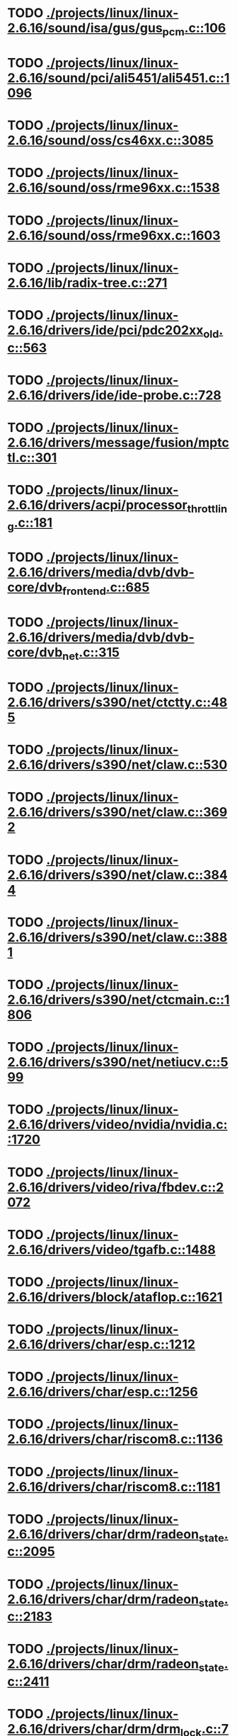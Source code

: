 * TODO [[view:./projects/linux/linux-2.6.16/sound/isa/gus/gus_pcm.c::face=ovl-face1::linb=106::colb=35::cole=44][ ./projects/linux/linux-2.6.16/sound/isa/gus/gus_pcm.c::106]]
* TODO [[view:./projects/linux/linux-2.6.16/sound/pci/ali5451/ali5451.c::face=ovl-face1::linb=1096::colb=43::cole=49][ ./projects/linux/linux-2.6.16/sound/pci/ali5451/ali5451.c::1096]]
* TODO [[view:./projects/linux/linux-2.6.16/sound/oss/cs46xx.c::face=ovl-face1::linb=3085::colb=9::cole=13][ ./projects/linux/linux-2.6.16/sound/oss/cs46xx.c::3085]]
* TODO [[view:./projects/linux/linux-2.6.16/sound/oss/rme96xx.c::face=ovl-face1::linb=1538::colb=17::cole=20][ ./projects/linux/linux-2.6.16/sound/oss/rme96xx.c::1538]]
* TODO [[view:./projects/linux/linux-2.6.16/sound/oss/rme96xx.c::face=ovl-face1::linb=1603::colb=17::cole=20][ ./projects/linux/linux-2.6.16/sound/oss/rme96xx.c::1603]]
* TODO [[view:./projects/linux/linux-2.6.16/lib/radix-tree.c::face=ovl-face1::linb=271::colb=9::cole=13][ ./projects/linux/linux-2.6.16/lib/radix-tree.c::271]]
* TODO [[view:./projects/linux/linux-2.6.16/drivers/ide/pci/pdc202xx_old.c::face=ovl-face1::linb=563::colb=13::cole=17][ ./projects/linux/linux-2.6.16/drivers/ide/pci/pdc202xx_old.c::563]]
* TODO [[view:./projects/linux/linux-2.6.16/drivers/ide/ide-probe.c::face=ovl-face1::linb=728::colb=54::cole=64][ ./projects/linux/linux-2.6.16/drivers/ide/ide-probe.c::728]]
* TODO [[view:./projects/linux/linux-2.6.16/drivers/message/fusion/mptctl.c::face=ovl-face1::linb=301::colb=4::cole=9][ ./projects/linux/linux-2.6.16/drivers/message/fusion/mptctl.c::301]]
* TODO [[view:./projects/linux/linux-2.6.16/drivers/acpi/processor_throttling.c::face=ovl-face1::linb=181::colb=5::cole=7][ ./projects/linux/linux-2.6.16/drivers/acpi/processor_throttling.c::181]]
* TODO [[view:./projects/linux/linux-2.6.16/drivers/media/dvb/dvb-core/dvb_frontend.c::face=ovl-face1::linb=685::colb=39::cole=41][ ./projects/linux/linux-2.6.16/drivers/media/dvb/dvb-core/dvb_frontend.c::685]]
* TODO [[view:./projects/linux/linux-2.6.16/drivers/media/dvb/dvb-core/dvb_net.c::face=ovl-face1::linb=315::colb=29::cole=32][ ./projects/linux/linux-2.6.16/drivers/media/dvb/dvb-core/dvb_net.c::315]]
* TODO [[view:./projects/linux/linux-2.6.16/drivers/s390/net/ctctty.c::face=ovl-face1::linb=485::colb=34::cole=37][ ./projects/linux/linux-2.6.16/drivers/s390/net/ctctty.c::485]]
* TODO [[view:./projects/linux/linux-2.6.16/drivers/s390/net/claw.c::face=ovl-face1::linb=530::colb=43::cole=46][ ./projects/linux/linux-2.6.16/drivers/s390/net/claw.c::530]]
* TODO [[view:./projects/linux/linux-2.6.16/drivers/s390/net/claw.c::face=ovl-face1::linb=3692::colb=41::cole=44][ ./projects/linux/linux-2.6.16/drivers/s390/net/claw.c::3692]]
* TODO [[view:./projects/linux/linux-2.6.16/drivers/s390/net/claw.c::face=ovl-face1::linb=3844::colb=41::cole=44][ ./projects/linux/linux-2.6.16/drivers/s390/net/claw.c::3844]]
* TODO [[view:./projects/linux/linux-2.6.16/drivers/s390/net/claw.c::face=ovl-face1::linb=3881::colb=29::cole=32][ ./projects/linux/linux-2.6.16/drivers/s390/net/claw.c::3881]]
* TODO [[view:./projects/linux/linux-2.6.16/drivers/s390/net/ctcmain.c::face=ovl-face1::linb=1806::colb=21::cole=23][ ./projects/linux/linux-2.6.16/drivers/s390/net/ctcmain.c::1806]]
* TODO [[view:./projects/linux/linux-2.6.16/drivers/s390/net/netiucv.c::face=ovl-face1::linb=599::colb=54::cole=66][ ./projects/linux/linux-2.6.16/drivers/s390/net/netiucv.c::599]]
* TODO [[view:./projects/linux/linux-2.6.16/drivers/video/nvidia/nvidia.c::face=ovl-face1::linb=1720::colb=26::cole=30][ ./projects/linux/linux-2.6.16/drivers/video/nvidia/nvidia.c::1720]]
* TODO [[view:./projects/linux/linux-2.6.16/drivers/video/riva/fbdev.c::face=ovl-face1::linb=2072::colb=24::cole=28][ ./projects/linux/linux-2.6.16/drivers/video/riva/fbdev.c::2072]]
* TODO [[view:./projects/linux/linux-2.6.16/drivers/video/tgafb.c::face=ovl-face1::linb=1488::colb=23::cole=27][ ./projects/linux/linux-2.6.16/drivers/video/tgafb.c::1488]]
* TODO [[view:./projects/linux/linux-2.6.16/drivers/block/ataflop.c::face=ovl-face1::linb=1621::colb=2::cole=5][ ./projects/linux/linux-2.6.16/drivers/block/ataflop.c::1621]]
* TODO [[view:./projects/linux/linux-2.6.16/drivers/char/esp.c::face=ovl-face1::linb=1212::colb=33::cole=36][ ./projects/linux/linux-2.6.16/drivers/char/esp.c::1212]]
* TODO [[view:./projects/linux/linux-2.6.16/drivers/char/esp.c::face=ovl-face1::linb=1256::colb=33::cole=36][ ./projects/linux/linux-2.6.16/drivers/char/esp.c::1256]]
* TODO [[view:./projects/linux/linux-2.6.16/drivers/char/riscom8.c::face=ovl-face1::linb=1136::colb=29::cole=32][ ./projects/linux/linux-2.6.16/drivers/char/riscom8.c::1136]]
* TODO [[view:./projects/linux/linux-2.6.16/drivers/char/riscom8.c::face=ovl-face1::linb=1181::colb=29::cole=32][ ./projects/linux/linux-2.6.16/drivers/char/riscom8.c::1181]]
* TODO [[view:./projects/linux/linux-2.6.16/drivers/char/drm/radeon_state.c::face=ovl-face1::linb=2095::colb=34::cole=42][ ./projects/linux/linux-2.6.16/drivers/char/drm/radeon_state.c::2095]]
* TODO [[view:./projects/linux/linux-2.6.16/drivers/char/drm/radeon_state.c::face=ovl-face1::linb=2183::colb=34::cole=42][ ./projects/linux/linux-2.6.16/drivers/char/drm/radeon_state.c::2183]]
* TODO [[view:./projects/linux/linux-2.6.16/drivers/char/drm/radeon_state.c::face=ovl-face1::linb=2411::colb=34::cole=42][ ./projects/linux/linux-2.6.16/drivers/char/drm/radeon_state.c::2411]]
* TODO [[view:./projects/linux/linux-2.6.16/drivers/char/drm/drm_lock.c::face=ovl-face1::linb=76::colb=4::cole=21][ ./projects/linux/linux-2.6.16/drivers/char/drm/drm_lock.c::76]]
* TODO [[view:./projects/linux/linux-2.6.16/drivers/char/drm/drm_fops.c::face=ovl-face1::linb=358::colb=23::cole=40][ ./projects/linux/linux-2.6.16/drivers/char/drm/drm_fops.c::358]]
* TODO [[view:./projects/linux/linux-2.6.16/drivers/char/drm/via_irq.c::face=ovl-face1::linb=201::colb=22::cole=30][ ./projects/linux/linux-2.6.16/drivers/char/drm/via_irq.c::201]]
* TODO [[view:./projects/linux/linux-2.6.16/drivers/char/cyclades.c::face=ovl-face1::linb=2682::colb=36::cole=40][ ./projects/linux/linux-2.6.16/drivers/char/cyclades.c::2682]]
* TODO [[view:./projects/linux/linux-2.6.16/drivers/char/cyclades.c::face=ovl-face1::linb=2832::colb=36::cole=39][ ./projects/linux/linux-2.6.16/drivers/char/cyclades.c::2832]]
* TODO [[view:./projects/linux/linux-2.6.16/drivers/char/cyclades.c::face=ovl-face1::linb=2884::colb=36::cole=39][ ./projects/linux/linux-2.6.16/drivers/char/cyclades.c::2884]]
* TODO [[view:./projects/linux/linux-2.6.16/drivers/char/isicom.c::face=ovl-face1::linb=1065::colb=26::cole=30][ ./projects/linux/linux-2.6.16/drivers/char/isicom.c::1065]]
* TODO [[view:./projects/linux/linux-2.6.16/drivers/char/isicom.c::face=ovl-face1::linb=1145::colb=33::cole=36][ ./projects/linux/linux-2.6.16/drivers/char/isicom.c::1145]]
* TODO [[view:./projects/linux/linux-2.6.16/drivers/char/isicom.c::face=ovl-face1::linb=1180::colb=33::cole=36][ ./projects/linux/linux-2.6.16/drivers/char/isicom.c::1180]]
* TODO [[view:./projects/linux/linux-2.6.16/drivers/char/synclink.c::face=ovl-face1::linb=968::colb=5::cole=9][ ./projects/linux/linux-2.6.16/drivers/char/synclink.c::968]]
* TODO [[view:./projects/linux/linux-2.6.16/drivers/char/synclink.c::face=ovl-face1::linb=2060::colb=31::cole=34][ ./projects/linux/linux-2.6.16/drivers/char/synclink.c::2060]]
* TODO [[view:./projects/linux/linux-2.6.16/drivers/char/synclink.c::face=ovl-face1::linb=2150::colb=31::cole=34][ ./projects/linux/linux-2.6.16/drivers/char/synclink.c::2150]]
* TODO [[view:./projects/linux/linux-2.6.16/drivers/char/mxser.c::face=ovl-face1::linb=1081::colb=53::cole=56][ ./projects/linux/linux-2.6.16/drivers/char/mxser.c::1081]]
* TODO [[view:./projects/linux/linux-2.6.16/drivers/char/mxser.c::face=ovl-face1::linb=1117::colb=53::cole=56][ ./projects/linux/linux-2.6.16/drivers/char/mxser.c::1117]]
* TODO [[view:./projects/linux/linux-2.6.16/drivers/char/serial167.c::face=ovl-face1::linb=1133::colb=36::cole=39][ ./projects/linux/linux-2.6.16/drivers/char/serial167.c::1133]]
* TODO [[view:./projects/linux/linux-2.6.16/drivers/char/serial167.c::face=ovl-face1::linb=1198::colb=36::cole=39][ ./projects/linux/linux-2.6.16/drivers/char/serial167.c::1198]]
* TODO [[view:./projects/linux/linux-2.6.16/drivers/char/specialix.c::face=ovl-face1::linb=1679::colb=29::cole=32][ ./projects/linux/linux-2.6.16/drivers/char/specialix.c::1679]]
* TODO [[view:./projects/linux/linux-2.6.16/drivers/char/specialix.c::face=ovl-face1::linb=1731::colb=29::cole=32][ ./projects/linux/linux-2.6.16/drivers/char/specialix.c::1731]]
* TODO [[view:./projects/linux/linux-2.6.16/drivers/char/pcmcia/synclink_cs.c::face=ovl-face1::linb=779::colb=5::cole=9][ ./projects/linux/linux-2.6.16/drivers/char/pcmcia/synclink_cs.c::779]]
* TODO [[view:./projects/linux/linux-2.6.16/drivers/char/pcmcia/synclink_cs.c::face=ovl-face1::linb=1616::colb=33::cole=36][ ./projects/linux/linux-2.6.16/drivers/char/pcmcia/synclink_cs.c::1616]]
* TODO [[view:./projects/linux/linux-2.6.16/drivers/char/pcmcia/synclink_cs.c::face=ovl-face1::linb=1678::colb=36::cole=39][ ./projects/linux/linux-2.6.16/drivers/char/pcmcia/synclink_cs.c::1678]]
* TODO [[view:./projects/linux/linux-2.6.16/drivers/char/ip2main.c::face=ovl-face1::linb=1597::colb=1::cole=4][ ./projects/linux/linux-2.6.16/drivers/char/ip2main.c::1597]]
* TODO [[view:./projects/linux/linux-2.6.16/drivers/char/synclinkmp.c::face=ovl-face1::linb=689::colb=5::cole=9][ ./projects/linux/linux-2.6.16/drivers/char/synclinkmp.c::689]]
* TODO [[view:./projects/linux/linux-2.6.16/drivers/char/synclinkmp.c::face=ovl-face1::linb=988::colb=24::cole=27][ ./projects/linux/linux-2.6.16/drivers/char/synclinkmp.c::988]]
* TODO [[view:./projects/linux/linux-2.6.16/drivers/char/synclinkmp.c::face=ovl-face1::linb=1067::colb=24::cole=27][ ./projects/linux/linux-2.6.16/drivers/char/synclinkmp.c::1067]]
* TODO [[view:./projects/linux/linux-2.6.16/drivers/char/synclink_gt.c::face=ovl-face1::linb=593::colb=5::cole=9][ ./projects/linux/linux-2.6.16/drivers/char/synclink_gt.c::593]]
* TODO [[view:./projects/linux/linux-2.6.16/drivers/char/synclink_gt.c::face=ovl-face1::linb=844::colb=24::cole=27][ ./projects/linux/linux-2.6.16/drivers/char/synclink_gt.c::844]]
* TODO [[view:./projects/linux/linux-2.6.16/drivers/char/synclink_gt.c::face=ovl-face1::linb=899::colb=24::cole=27][ ./projects/linux/linux-2.6.16/drivers/char/synclink_gt.c::899]]
* TODO [[view:./projects/linux/linux-2.6.16/drivers/scsi/aacraid/commsup.c::face=ovl-face1::linb=969::colb=33::cole=36][ ./projects/linux/linux-2.6.16/drivers/scsi/aacraid/commsup.c::969]]
* TODO [[view:./projects/linux/linux-2.6.16/drivers/scsi/osst.c::face=ovl-face1::linb=1739::colb=6::cole=23][ ./projects/linux/linux-2.6.16/drivers/scsi/osst.c::1739]]
* TODO [[view:./projects/linux/linux-2.6.16/drivers/scsi/osst.c::face=ovl-face1::linb=1893::colb=8::cole=25][ ./projects/linux/linux-2.6.16/drivers/scsi/osst.c::1893]]
* TODO [[view:./projects/linux/linux-2.6.16/drivers/scsi/eata_pio.c::face=ovl-face1::linb=515::colb=73::cole=75][ ./projects/linux/linux-2.6.16/drivers/scsi/eata_pio.c::515]]
* TODO [[view:./projects/linux/linux-2.6.16/drivers/scsi/initio.c::face=ovl-face1::linb=3135::colb=1::cole=5][ ./projects/linux/linux-2.6.16/drivers/scsi/initio.c::3135]]
* TODO [[view:./projects/linux/linux-2.6.16/drivers/scsi/ncr53c8xx.c::face=ovl-face1::linb=5667::colb=18::cole=20][ ./projects/linux/linux-2.6.16/drivers/scsi/ncr53c8xx.c::5667]]
* TODO [[view:./projects/linux/linux-2.6.16/drivers/scsi/ncr53c8xx.c::face=ovl-face1::linb=5665::colb=20::cole=24][ ./projects/linux/linux-2.6.16/drivers/scsi/ncr53c8xx.c::5665]]
* TODO [[view:./projects/linux/linux-2.6.16/drivers/scsi/FlashPoint.c::face=ovl-face1::linb=7337::colb=17::cole=39][ ./projects/linux/linux-2.6.16/drivers/scsi/FlashPoint.c::7337]]
* TODO [[view:./projects/linux/linux-2.6.16/drivers/scsi/imm.c::face=ovl-face1::linb=744::colb=26::cole=29][ ./projects/linux/linux-2.6.16/drivers/scsi/imm.c::744]]
* TODO [[view:./projects/linux/linux-2.6.16/drivers/scsi/sata_mv.c::face=ovl-face1::linb=1858::colb=41::cole=43][ ./projects/linux/linux-2.6.16/drivers/scsi/sata_mv.c::1858]]
* TODO [[view:./projects/linux/linux-2.6.16/drivers/scsi/sg.c::face=ovl-face1::linb=1853::colb=20::cole=23][ ./projects/linux/linux-2.6.16/drivers/scsi/sg.c::1853]]
* TODO [[view:./projects/linux/linux-2.6.16/drivers/scsi/fd_mcs.c::face=ovl-face1::linb=1144::colb=27::cole=32][ ./projects/linux/linux-2.6.16/drivers/scsi/fd_mcs.c::1144]]
* TODO [[view:./projects/linux/linux-2.6.16/drivers/scsi/sd.c::face=ovl-face1::linb=245::colb=24::cole=27][ ./projects/linux/linux-2.6.16/drivers/scsi/sd.c::245]]
* TODO [[view:./projects/linux/linux-2.6.16/drivers/atm/iphase.c::face=ovl-face1::linb=3075::colb=21::cole=24][ ./projects/linux/linux-2.6.16/drivers/atm/iphase.c::3075]]
* TODO [[view:./projects/linux/linux-2.6.16/drivers/cpufreq/cpufreq.c::face=ovl-face1::linb=298::colb=5::cole=19][ ./projects/linux/linux-2.6.16/drivers/cpufreq/cpufreq.c::298]]
* TODO [[view:./projects/linux/linux-2.6.16/drivers/isdn/hisax/hfc_usb.c::face=ovl-face1::linb=1661::colb=1::cole=8][ ./projects/linux/linux-2.6.16/drivers/isdn/hisax/hfc_usb.c::1661]]
* TODO [[view:./projects/linux/linux-2.6.16/drivers/serial/mcfserial.c::face=ovl-face1::linb=753::colb=33::cole=36][ ./projects/linux/linux-2.6.16/drivers/serial/mcfserial.c::753]]
* TODO [[view:./projects/linux/linux-2.6.16/drivers/serial/jsm/jsm_tty.c::face=ovl-face1::linb=514::colb=25::cole=27][ ./projects/linux/linux-2.6.16/drivers/serial/jsm/jsm_tty.c::514]]
* TODO [[view:./projects/linux/linux-2.6.16/drivers/serial/jsm/jsm_tty.c::face=ovl-face1::linb=688::colb=25::cole=27][ ./projects/linux/linux-2.6.16/drivers/serial/jsm/jsm_tty.c::688]]
* TODO [[view:./projects/linux/linux-2.6.16/drivers/serial/jsm/jsm_neo.c::face=ovl-face1::linb=577::colb=26::cole=28][ ./projects/linux/linux-2.6.16/drivers/serial/jsm/jsm_neo.c::577]]
* TODO [[view:./projects/linux/linux-2.6.16/drivers/serial/ioc4_serial.c::face=ovl-face1::linb=2029::colb=23::cole=27][ ./projects/linux/linux-2.6.16/drivers/serial/ioc4_serial.c::2029]]
* TODO [[view:./projects/linux/linux-2.6.16/drivers/serial/serial_core.c::face=ovl-face1::linb=538::colb=26::cole=31][ ./projects/linux/linux-2.6.16/drivers/serial/serial_core.c::538]]
* TODO [[view:./projects/linux/linux-2.6.16/drivers/serial/ioc3_serial.c::face=ovl-face1::linb=1120::colb=28::cole=32][ ./projects/linux/linux-2.6.16/drivers/serial/ioc3_serial.c::1120]]
* TODO [[view:./projects/linux/linux-2.6.16/drivers/serial/68328serial.c::face=ovl-face1::linb=766::colb=33::cole=36][ ./projects/linux/linux-2.6.16/drivers/serial/68328serial.c::766]]
* TODO [[view:./projects/linux/linux-2.6.16/drivers/serial/68328serial.c::face=ovl-face1::linb=1111::colb=32::cole=36][ ./projects/linux/linux-2.6.16/drivers/serial/68328serial.c::1111]]
* TODO [[view:./projects/linux/linux-2.6.16/drivers/serial/68360serial.c::face=ovl-face1::linb=999::colb=33::cole=36][ ./projects/linux/linux-2.6.16/drivers/serial/68360serial.c::999]]
* TODO [[view:./projects/linux/linux-2.6.16/drivers/serial/68360serial.c::face=ovl-face1::linb=1037::colb=33::cole=36][ ./projects/linux/linux-2.6.16/drivers/serial/68360serial.c::1037]]
* TODO [[view:./projects/linux/linux-2.6.16/drivers/sbus/char/vfc_i2c.c::face=ovl-face1::linb=102::colb=9::cole=12][ ./projects/linux/linux-2.6.16/drivers/sbus/char/vfc_i2c.c::102]]
* TODO [[view:./projects/linux/linux-2.6.16/drivers/pci/hotplug/ibmphp_pci.c::face=ovl-face1::linb=1392::colb=30::cole=33][ ./projects/linux/linux-2.6.16/drivers/pci/hotplug/ibmphp_pci.c::1392]]
* TODO [[view:./projects/linux/linux-2.6.16/drivers/net/znet.c::face=ovl-face1::linb=610::colb=29::cole=32][ ./projects/linux/linux-2.6.16/drivers/net/znet.c::610]]
* TODO [[view:./projects/linux/linux-2.6.16/drivers/net/wan/sdla_chdlc.c::face=ovl-face1::linb=599::colb=16::cole=22][ ./projects/linux/linux-2.6.16/drivers/net/wan/sdla_chdlc.c::599]]
* TODO [[view:./projects/linux/linux-2.6.16/drivers/net/wan/sdlamain.c::face=ovl-face1::linb=1037::colb=4::cole=8][ ./projects/linux/linux-2.6.16/drivers/net/wan/sdlamain.c::1037]]
* TODO [[view:./projects/linux/linux-2.6.16/drivers/net/wan/wanpipe_multppp.c::face=ovl-face1::linb=461::colb=16::cole=22][ ./projects/linux/linux-2.6.16/drivers/net/wan/wanpipe_multppp.c::461]]
* TODO [[view:./projects/linux/linux-2.6.16/drivers/net/wan/sdla_ppp.c::face=ovl-face1::linb=451::colb=16::cole=22][ ./projects/linux/linux-2.6.16/drivers/net/wan/sdla_ppp.c::451]]
* TODO [[view:./projects/linux/linux-2.6.16/drivers/net/au1000_eth.c::face=ovl-face1::linb=928::colb=6::cole=16][ ./projects/linux/linux-2.6.16/drivers/net/au1000_eth.c::928]]
* TODO [[view:./projects/linux/linux-2.6.16/drivers/net/au1000_eth.c::face=ovl-face1::linb=1692::colb=56::cole=59][ ./projects/linux/linux-2.6.16/drivers/net/au1000_eth.c::1692]]
* TODO [[view:./projects/linux/linux-2.6.16/drivers/net/pcnet32.c::face=ovl-face1::linb=1135::colb=19::cole=20][ ./projects/linux/linux-2.6.16/drivers/net/pcnet32.c::1135]]
* TODO [[view:./projects/linux/linux-2.6.16/drivers/net/wireless/hostap/hostap_ap.c::face=ovl-face1::linb=1393::colb=8::cole=11][ ./projects/linux/linux-2.6.16/drivers/net/wireless/hostap/hostap_ap.c::1393]]
* TODO [[view:./projects/linux/linux-2.6.16/drivers/net/wireless/orinoco_tmd.c::face=ovl-face1::linb=205::colb=32::cole=35][ ./projects/linux/linux-2.6.16/drivers/net/wireless/orinoco_tmd.c::205]]
* TODO [[view:./projects/linux/linux-2.6.16/drivers/net/cris/eth_v10.c::face=ovl-face1::linb=479::colb=6::cole=9][ ./projects/linux/linux-2.6.16/drivers/net/cris/eth_v10.c::479]]
* TODO [[view:./projects/linux/linux-2.6.16/drivers/net/tokenring/3c359.c::face=ovl-face1::linb=1049::colb=51::cole=54][ ./projects/linux/linux-2.6.16/drivers/net/tokenring/3c359.c::1049]]
* TODO [[view:./projects/linux/linux-2.6.16/drivers/net/pcmcia/nmclan_cs.c::face=ovl-face1::linb=1043::colb=22::cole=25][ ./projects/linux/linux-2.6.16/drivers/net/pcmcia/nmclan_cs.c::1043]]
* TODO [[view:./projects/linux/linux-2.6.16/drivers/net/s2io.c::face=ovl-face1::linb=649::colb=26::cole=29][ ./projects/linux/linux-2.6.16/drivers/net/s2io.c::649]]
* TODO [[view:./projects/linux/linux-2.6.16/drivers/net/ariadne.c::face=ovl-face1::linb=422::colb=56::cole=59][ ./projects/linux/linux-2.6.16/drivers/net/ariadne.c::422]]
* TODO [[view:./projects/linux/linux-2.6.16/drivers/net/eexpress.c::face=ovl-face1::linb=1617::colb=43::cole=46][ ./projects/linux/linux-2.6.16/drivers/net/eexpress.c::1617]]
* TODO [[view:./projects/linux/linux-2.6.16/drivers/net/tulip/de2104x.c::face=ovl-face1::linb=2093::colb=25::cole=28][ ./projects/linux/linux-2.6.16/drivers/net/tulip/de2104x.c::2093]]
* TODO [[view:./projects/linux/linux-2.6.16/drivers/net/tulip/uli526x.c::face=ovl-face1::linb=666::colb=24::cole=27][ ./projects/linux/linux-2.6.16/drivers/net/tulip/uli526x.c::666]]
* TODO [[view:./projects/linux/linux-2.6.16/drivers/net/hamradio/yam.c::face=ovl-face1::linb=853::colb=56::cole=59][ ./projects/linux/linux-2.6.16/drivers/net/hamradio/yam.c::853]]
* TODO [[view:./projects/linux/linux-2.6.16/drivers/net/hamradio/mkiss.c::face=ovl-face1::linb=848::colb=26::cole=28][ ./projects/linux/linux-2.6.16/drivers/net/hamradio/mkiss.c::848]]
* TODO [[view:./projects/linux/linux-2.6.16/drivers/net/hamradio/6pack.c::face=ovl-face1::linb=730::colb=26::cole=28][ ./projects/linux/linux-2.6.16/drivers/net/hamradio/6pack.c::730]]
* TODO [[view:./projects/linux/linux-2.6.16/drivers/usb/misc/rio500.c::face=ovl-face1::linb=120::colb=8::cole=11][ ./projects/linux/linux-2.6.16/drivers/usb/misc/rio500.c::120]]
* TODO [[view:./projects/linux/linux-2.6.16/drivers/usb/misc/rio500.c::face=ovl-face1::linb=279::colb=8::cole=11][ ./projects/linux/linux-2.6.16/drivers/usb/misc/rio500.c::279]]
* TODO [[view:./projects/linux/linux-2.6.16/drivers/usb/misc/rio500.c::face=ovl-face1::linb=365::colb=8::cole=11][ ./projects/linux/linux-2.6.16/drivers/usb/misc/rio500.c::365]]
* TODO [[view:./projects/linux/linux-2.6.16/drivers/usb/storage/jumpshot.c::face=ovl-face1::linb=282::colb=26::cole=28][ ./projects/linux/linux-2.6.16/drivers/usb/storage/jumpshot.c::282]]
* TODO [[view:./projects/linux/linux-2.6.16/drivers/usb/storage/datafab.c::face=ovl-face1::linb=280::colb=26::cole=28][ ./projects/linux/linux-2.6.16/drivers/usb/storage/datafab.c::280]]
* TODO [[view:./projects/linux/linux-2.6.16/drivers/usb/storage/datafab.c::face=ovl-face1::linb=345::colb=26::cole=28][ ./projects/linux/linux-2.6.16/drivers/usb/storage/datafab.c::345]]
* TODO [[view:./projects/linux/linux-2.6.16/drivers/usb/storage/shuttle_usbat.c::face=ovl-face1::linb=189::colb=24::cole=26][ ./projects/linux/linux-2.6.16/drivers/usb/storage/shuttle_usbat.c::189]]
* TODO [[view:./projects/linux/linux-2.6.16/drivers/usb/core/message.c::face=ovl-face1::linb=1391::colb=19::cole=21][ ./projects/linux/linux-2.6.16/drivers/usb/core/message.c::1391]]
* TODO [[view:./projects/linux/linux-2.6.16/drivers/usb/gadget/serial.c::face=ovl-face1::linb=1845::colb=29::cole=32][ ./projects/linux/linux-2.6.16/drivers/usb/gadget/serial.c::1845]]
* TODO [[view:./projects/linux/linux-2.6.16/drivers/usb/gadget/lh7a40x_udc.c::face=ovl-face1::linb=423::colb=33::cole=39][ ./projects/linux/linux-2.6.16/drivers/usb/gadget/lh7a40x_udc.c::423]]
* TODO [[view:./projects/linux/linux-2.6.16/drivers/usb/serial/usb-serial.c::face=ovl-face1::linb=529::colb=35::cole=39][ ./projects/linux/linux-2.6.16/drivers/usb/serial/usb-serial.c::529]]
* TODO [[view:./projects/linux/linux-2.6.16/drivers/usb/serial/keyspan.c::face=ovl-face1::linb=1639::colb=56::cole=64][ ./projects/linux/linux-2.6.16/drivers/usb/serial/keyspan.c::1639]]
* TODO [[view:./projects/linux/linux-2.6.16/drivers/usb/serial/keyspan.c::face=ovl-face1::linb=1923::colb=68::cole=76][ ./projects/linux/linux-2.6.16/drivers/usb/serial/keyspan.c::1923]]
* TODO [[view:./projects/linux/linux-2.6.16/drivers/usb/net/pegasus.c::face=ovl-face1::linb=737::colb=26::cole=33][ ./projects/linux/linux-2.6.16/drivers/usb/net/pegasus.c::737]]
* TODO [[view:./projects/linux/linux-2.6.16/drivers/tc/zs.c::face=ovl-face1::linb=888::colb=33::cole=36][ ./projects/linux/linux-2.6.16/drivers/tc/zs.c::888]]
* TODO [[view:./projects/linux/linux-2.6.16/drivers/parisc/led.c::face=ovl-face1::linb=376::colb=18::cole=34][ ./projects/linux/linux-2.6.16/drivers/parisc/led.c::376]]
* TODO [[view:./projects/linux/linux-2.6.16/fs/relayfs/relay.c::face=ovl-face1::linb=310::colb=2::cole=14][ ./projects/linux/linux-2.6.16/fs/relayfs/relay.c::310]]
* TODO [[view:./projects/linux/linux-2.6.16/fs/sysfs/symlink.c::face=ovl-face1::linb=84::colb=26::cole=30][ ./projects/linux/linux-2.6.16/fs/sysfs/symlink.c::84]]
* TODO [[view:./projects/linux/linux-2.6.16/fs/ntfs/attrib.c::face=ovl-face1::linb=351::colb=3::cole=5][ ./projects/linux/linux-2.6.16/fs/ntfs/attrib.c::351]]
* TODO [[view:./projects/linux/linux-2.6.16/fs/ntfs/attrib.c::face=ovl-face1::linb=475::colb=3::cole=5][ ./projects/linux/linux-2.6.16/fs/ntfs/attrib.c::475]]
* TODO [[view:./projects/linux/linux-2.6.16/fs/namei.c::face=ovl-face1::linb=914::colb=33::cole=44][ ./projects/linux/linux-2.6.16/fs/namei.c::914]]
* TODO [[view:./projects/linux/linux-2.6.16/fs/namei.c::face=ovl-face1::linb=866::colb=6::cole=17][ ./projects/linux/linux-2.6.16/fs/namei.c::866]]
* TODO [[view:./projects/linux/linux-2.6.16/fs/cifs/file.c::face=ovl-face1::linb=717::colb=16::cole=30][ ./projects/linux/linux-2.6.16/fs/cifs/file.c::717]]
* TODO [[view:./projects/linux/linux-2.6.16/fs/cifs/file.c::face=ovl-face1::linb=717::colb=16::cole=39][ ./projects/linux/linux-2.6.16/fs/cifs/file.c::717]]
* TODO [[view:./projects/linux/linux-2.6.16/fs/cifs/file.c::face=ovl-face1::linb=831::colb=16::cole=30][ ./projects/linux/linux-2.6.16/fs/cifs/file.c::831]]
* TODO [[view:./projects/linux/linux-2.6.16/fs/cifs/file.c::face=ovl-face1::linb=831::colb=16::cole=39][ ./projects/linux/linux-2.6.16/fs/cifs/file.c::831]]
* TODO [[view:./projects/linux/linux-2.6.16/fs/cifs/dir.c::face=ovl-face1::linb=51::colb=36::cole=44][ ./projects/linux/linux-2.6.16/fs/cifs/dir.c::51]]
* TODO [[view:./projects/linux/linux-2.6.16/fs/nfs/inode.c::face=ovl-face1::linb=1107::colb=2::cole=7][ ./projects/linux/linux-2.6.16/fs/nfs/inode.c::1107]]
* TODO [[view:./projects/linux/linux-2.6.16/fs/nfs/file.c::face=ovl-face1::linb=504::colb=3::cole=8][ ./projects/linux/linux-2.6.16/fs/nfs/file.c::504]]
* TODO [[view:./projects/linux/linux-2.6.16/fs/nfs/file.c::face=ovl-face1::linb=531::colb=3::cole=8][ ./projects/linux/linux-2.6.16/fs/nfs/file.c::531]]
* TODO [[view:./projects/linux/linux-2.6.16/fs/ocfs2/cluster/nodemanager.c::face=ovl-face1::linb=132::colb=24::cole=31][ ./projects/linux/linux-2.6.16/fs/ocfs2/cluster/nodemanager.c::132]]
* TODO [[view:./projects/linux/linux-2.6.16/fs/ocfs2/dlm/dlmdebug.c::face=ovl-face1::linb=125::colb=4::cole=7][ ./projects/linux/linux-2.6.16/fs/ocfs2/dlm/dlmdebug.c::125]]
* TODO [[view:./projects/linux/linux-2.6.16/fs/ocfs2/inode.c::face=ovl-face1::linb=160::colb=42::cole=47][ ./projects/linux/linux-2.6.16/fs/ocfs2/inode.c::160]]
* TODO [[view:./projects/linux/linux-2.6.16/fs/ocfs2/journal.c::face=ovl-face1::linb=146::colb=22::cole=25][ ./projects/linux/linux-2.6.16/fs/ocfs2/journal.c::146]]
* TODO [[view:./projects/linux/linux-2.6.16/fs/ocfs2/journal.c::face=ovl-face1::linb=270::colb=33::cole=39][ ./projects/linux/linux-2.6.16/fs/ocfs2/journal.c::270]]
* TODO [[view:./projects/linux/linux-2.6.16/fs/ocfs2/suballoc.c::face=ovl-face1::linb=1340::colb=28::cole=30][ ./projects/linux/linux-2.6.16/fs/ocfs2/suballoc.c::1340]]
* TODO [[view:./projects/linux/linux-2.6.16/fs/ocfs2/dlmglue.c::face=ovl-face1::linb=1577::colb=36::cole=41][ ./projects/linux/linux-2.6.16/fs/ocfs2/dlmglue.c::1577]]
* TODO [[view:./projects/linux/linux-2.6.16/fs/coda/dir.c::face=ovl-face1::linb=459::colb=6::cole=21][ ./projects/linux/linux-2.6.16/fs/coda/dir.c::459]]
* TODO [[view:./projects/linux/linux-2.6.16/fs/nfsd/nfs2acl.c::face=ovl-face1::linb=224::colb=23::cole=29][ ./projects/linux/linux-2.6.16/fs/nfsd/nfs2acl.c::224]]
* TODO [[view:./projects/linux/linux-2.6.16/net/tipc/port.c::face=ovl-face1::linb=1136::colb=17::cole=22][ ./projects/linux/linux-2.6.16/net/tipc/port.c::1136]]
* TODO [[view:./projects/linux/linux-2.6.16/net/sunrpc/xprt.c::face=ovl-face1::linb=94::colb=24::cole=28][ ./projects/linux/linux-2.6.16/net/sunrpc/xprt.c::94]]
* TODO [[view:./projects/linux/linux-2.6.16/net/irda/irlan/irlan_provider.c::face=ovl-face1::linb=239::colb=58::cole=61][ ./projects/linux/linux-2.6.16/net/irda/irlan/irlan_provider.c::239]]
* TODO [[view:./projects/linux/linux-2.6.16/net/irda/irlan/irlan_client.c::face=ovl-face1::linb=376::colb=58::cole=61][ ./projects/linux/linux-2.6.16/net/irda/irlan/irlan_client.c::376]]
* TODO [[view:./projects/linux/linux-2.6.16/net/irda/ircomm/ircomm_tty.c::face=ovl-face1::linb=496::colb=55::cole=58][ ./projects/linux/linux-2.6.16/net/irda/ircomm/ircomm_tty.c::496]]
* TODO [[view:./projects/linux/linux-2.6.16/net/irda/ircomm/ircomm_tty.c::face=ovl-face1::linb=1009::colb=55::cole=58][ ./projects/linux/linux-2.6.16/net/irda/ircomm/ircomm_tty.c::1009]]
* TODO [[view:./projects/linux/linux-2.6.16/net/bridge/netfilter/ebtables.c::face=ovl-face1::linb=114::colb=17::cole=23][ ./projects/linux/linux-2.6.16/net/bridge/netfilter/ebtables.c::114]]
* TODO [[view:./projects/linux/linux-2.6.16/net/ipv4/fib_trie.c::face=ovl-face1::linb=1032::colb=49::cole=50][ ./projects/linux/linux-2.6.16/net/ipv4/fib_trie.c::1032]]
* TODO [[view:./projects/linux/linux-2.6.16/arch/s390/kernel/debug.c::face=ovl-face1::linb=387::colb=6::cole=8][ ./projects/linux/linux-2.6.16/arch/s390/kernel/debug.c::387]]
* TODO [[view:./projects/linux/linux-2.6.16/arch/ppc/4xx_io/serial_sicc.c::face=ovl-face1::linb=911::colb=29::cole=32][ ./projects/linux/linux-2.6.16/arch/ppc/4xx_io/serial_sicc.c::911]]
* TODO [[view:./projects/linux/linux-2.6.16/arch/ppc/4xx_io/serial_sicc.c::face=ovl-face1::linb=946::colb=29::cole=32][ ./projects/linux/linux-2.6.16/arch/ppc/4xx_io/serial_sicc.c::946]]
* TODO [[view:./projects/linux/linux-2.6.16/arch/sparc64/kernel/pci_iommu.c::face=ovl-face1::linb=802::colb=29::cole=33][ ./projects/linux/linux-2.6.16/arch/sparc64/kernel/pci_iommu.c::802]]
* TODO [[view:./projects/linux/linux-2.6.16/arch/ia64/hp/sim/simserial.c::face=ovl-face1::linb=225::colb=52::cole=55][ ./projects/linux/linux-2.6.16/arch/ia64/hp/sim/simserial.c::225]]
* TODO [[view:./projects/linux/linux-2.6.16/arch/ia64/hp/sim/simserial.c::face=ovl-face1::linb=308::colb=52::cole=55][ ./projects/linux/linux-2.6.16/arch/ia64/hp/sim/simserial.c::308]]
* TODO [[view:./projects/linux/linux-2.6.16/arch/cris/arch-v32/drivers/axisflashmap.c::face=ovl-face1::linb=297::colb=1::cole=6][ ./projects/linux/linux-2.6.16/arch/cris/arch-v32/drivers/axisflashmap.c::297]]
* TODO [[view:./projects/linux/linux-2.6.16/arch/sh64/mm/ioremap.c::face=ovl-face1::linb=156::colb=50::cole=54][ ./projects/linux/linux-2.6.16/arch/sh64/mm/ioremap.c::156]]
* TODO [[view:./projects/linux/linux-2.6.16/arch/arm/mach-s3c2410/dma.c::face=ovl-face1::linb=231::colb=23::cole=26][ ./projects/linux/linux-2.6.16/arch/arm/mach-s3c2410/dma.c::231]]
* TODO [[view:./projects/linux/linux-2.6.16/arch/m32r/kernel/smp.c::face=ovl-face1::linb=356::colb=12::cole=14][ ./projects/linux/linux-2.6.16/arch/m32r/kernel/smp.c::356]]
